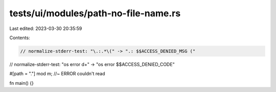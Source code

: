 tests/ui/modules/path-no-file-name.rs
=====================================

Last edited: 2023-03-30 20:35:59

Contents:

.. code-block:: rs

    // normalize-stderr-test: "\.:.*\(" -> ".: $$ACCESS_DENIED_MSG ("
// normalize-stderr-test: "os error \d+" -> "os error $$ACCESS_DENIED_CODE"

#[path = "."]
mod m; //~ ERROR couldn't read

fn main() {}


